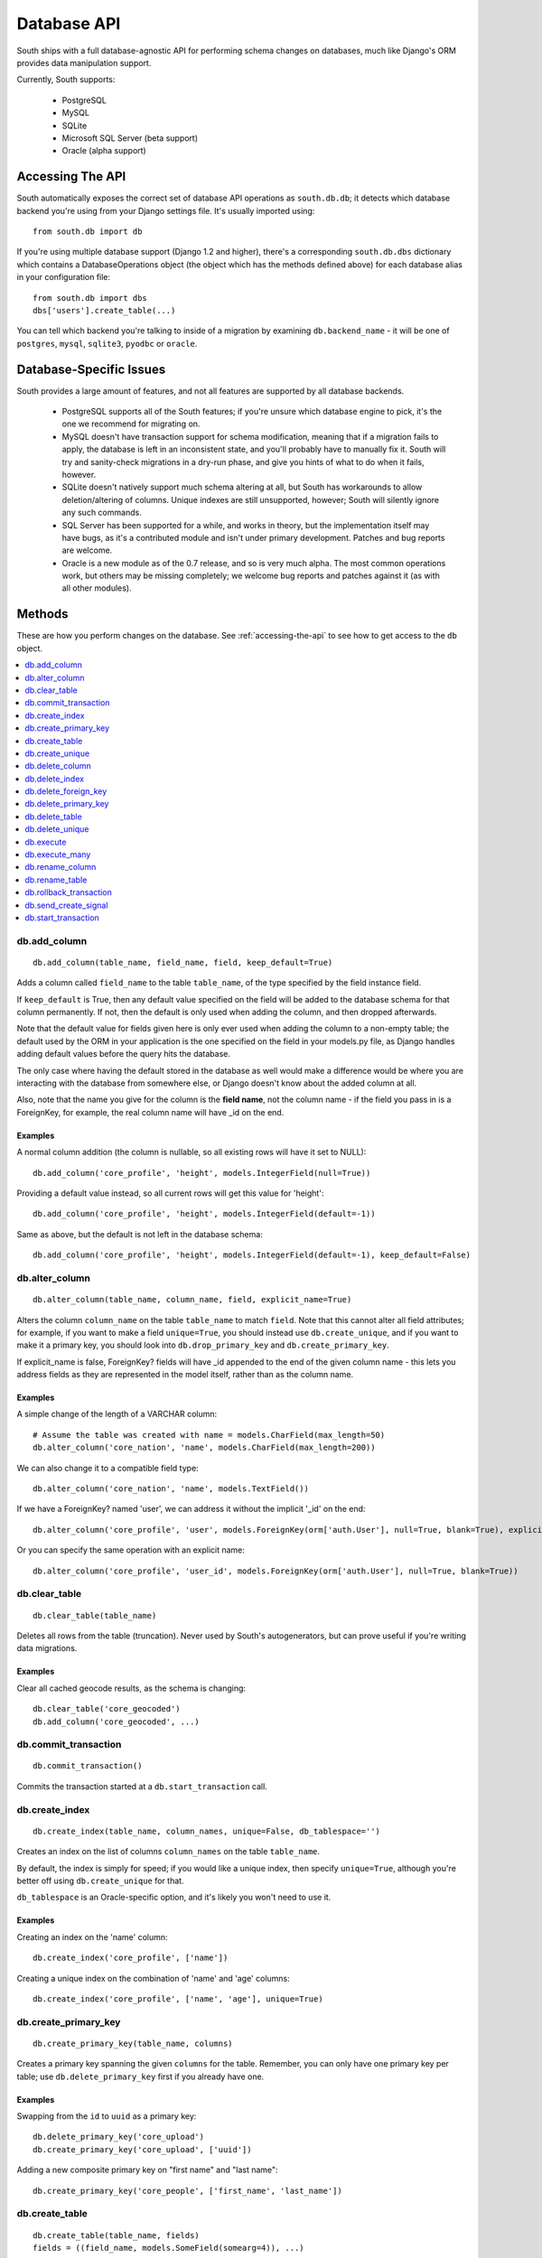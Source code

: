
.. _database-api:

Database API
============

South ships with a full database-agnostic API for performing schema changes
on databases, much like Django's ORM provides data manipulation support.

Currently, South supports:

 - PostgreSQL
 - MySQL
 - SQLite
 - Microsoft SQL Server (beta support)
 - Oracle (alpha support)


.. _accessing-the-api:

Accessing The API
-----------------

South automatically exposes the correct set of database API operations as
``south.db.db``; it detects which database backend you're using from your
Django settings file. It's usually imported using::

 from south.db import db

If you're using multiple database support (Django 1.2 and higher),
there's a corresponding ``south.db.dbs`` dictionary
which contains a DatabaseOperations object (the object which has the methods
defined above) for each database alias in your configuration file::

 from south.db import dbs
 dbs['users'].create_table(...)
 
You can tell which backend you're talking to inside of a migration by examining
``db.backend_name`` - it will be one of ``postgres``, ``mysql``, ``sqlite3``, 
``pyodbc`` or ``oracle``.


Database-Specific Issues
------------------------

South provides a large amount of features, and not all features are supported by
all database backends.

 - PostgreSQL supports all of the South features; if you're unsure which database
   engine to pick, it's the one we recommend for migrating on.

 - MySQL doesn't have transaction support for schema modification, meaning that
   if a migration fails to apply, the database is left in an inconsistent state,
   and you'll probably have to manually fix it. South will try and sanity-check
   migrations in a dry-run phase, and give you hints of what to do when it
   fails, however.

 - SQLite doesn't natively support much schema altering at all, but South
   has workarounds to allow deletion/altering of columns. Unique indexes are
   still unsupported, however; South will silently ignore any such commands.
 
 - SQL Server has been supported for a while, and works in theory, but the
   implementation itself may have bugs, as it's a contributed module and isn't
   under primary development. Patches and bug reports are welcome.
 
 - Oracle is a new module as of the 0.7 release, and so is very much alpha.
   The most common operations work, but others may be missing completely;
   we welcome bug reports and patches against it (as with all other modules).


Methods
-------

These are how you perform changes on the database. See :ref:`accessing-the-api`
to see how to get access to the ``db`` object.

.. contents::
   :local:
   :depth: 1
 


db.add_column
^^^^^^^^^^^^^

::

 db.add_column(table_name, field_name, field, keep_default=True)
 
Adds a column called ``field_name`` to the table ``table_name``, of the type
specified by the field instance field.

If ``keep_default`` is True, then any default value specified on the field will
be added to the database schema for that column permanently. If not, then the
default is only used when adding the column, and then dropped afterwards.

Note that the default value for fields given here is only ever used when
adding the column to a non-empty table; the default used by the ORM in your
application is the one specified on the field in your models.py file, as Django
handles adding default values before the query hits the database.

The only case where having the default stored in the database as well would make
a difference would be where you are interacting with the database from somewhere
else, or Django doesn't know about the added column at all.

Also, note that the name you give for the column is the **field name**, not the
column name - if the field you pass in is a ForeignKey, for example, the
real column name will have _id on the end.

Examples
""""""""

A normal column addition (the column is nullable, so all existing rows will have
it set to NULL)::

 db.add_column('core_profile', 'height', models.IntegerField(null=True))

Providing a default value instead, so all current rows will get this value for
'height'::

 db.add_column('core_profile', 'height', models.IntegerField(default=-1))

Same as above, but the default is not left in the database schema::

 db.add_column('core_profile', 'height', models.IntegerField(default=-1), keep_default=False)



db.alter_column
^^^^^^^^^^^^^^^

::

 db.alter_column(table_name, column_name, field, explicit_name=True)
 
Alters the column ``column_name`` on the table ``table_name`` to match
``field``. Note that this cannot alter all field attributes; for example, if
you want to make a field ``unique=True``, you should instead use
``db.create_unique``, and if you want to make it a primary
key, you should look into ``db.drop_primary_key`` and ``db.create_primary_key``.

If explicit_name is false, ForeignKey? fields will have _id appended to the end
of the given column name - this lets you address fields as they are represented
in the model itself, rather than as the column name.

Examples
""""""""

A simple change of the length of a VARCHAR column::

 # Assume the table was created with name = models.CharField(max_length=50)
 db.alter_column('core_nation', 'name', models.CharField(max_length=200))

We can also change it to a compatible field type::

 db.alter_column('core_nation', 'name', models.TextField())

If we have a ForeignKey? named 'user', we can address it without the implicit '_id' on the end::

 db.alter_column('core_profile', 'user', models.ForeignKey(orm['auth.User'], null=True, blank=True), explicit_name=False)

Or you can specify the same operation with an explicit name::

 db.alter_column('core_profile', 'user_id', models.ForeignKey(orm['auth.User'], null=True, blank=True))



db.clear_table
^^^^^^^^^^^^^^

::

 db.clear_table(table_name)

Deletes all rows from the table (truncation). Never used by South's
autogenerators, but can prove useful if you're writing data migrations.

Examples
""""""""

Clear all cached geocode results, as the schema is changing::

 db.clear_table('core_geocoded')
 db.add_column('core_geocoded', ...) 



db.commit_transaction
^^^^^^^^^^^^^^^^^^^^^

::

 db.commit_transaction()
 
Commits the transaction started at a ``db.start_transaction`` call.



db.create_index
^^^^^^^^^^^^^^^

::

 db.create_index(table_name, column_names, unique=False, db_tablespace='')
 
Creates an index on the list of columns ``column_names`` on the table
``table_name``.

By default, the index is simply for speed; if you would like a unique index,
then specify ``unique=True``, although you're better off using
``db.create_unique`` for that.

``db_tablespace`` is an Oracle-specific option, and it's likely you won't need
to use it.

Examples
""""""""

Creating an index on the 'name' column::

 db.create_index('core_profile', ['name'])
 
Creating a unique index on the combination of 'name' and 'age' columns::

 db.create_index('core_profile', ['name', 'age'], unique=True)



db.create_primary_key
^^^^^^^^^^^^^^^^^^^^^

::

 db.create_primary_key(table_name, columns)
 
Creates a primary key spanning the given ``columns`` for the table. Remember,
you can only have one primary key per table; use ``db.delete_primary_key``
first if you already have one.

Examples
""""""""

Swapping from the ``id`` to ``uuid`` as a primary key::

 db.delete_primary_key('core_upload')
 db.create_primary_key('core_upload', ['uuid'])
 
Adding a new composite primary key on "first name" and "last name"::

 db.create_primary_key('core_people', ['first_name', 'last_name'])
 


db.create_table
^^^^^^^^^^^^^^^

::

 db.create_table(table_name, fields)
 fields = ((field_name, models.SomeField(somearg=4)), ...)
 
This call creates a table called *table_name* in the database with the schema
specified by *fields*, which is a tuple of ``(field_name, field_instance)``
tuples.

Note that this call will not automatically add an id column;
you are responsible for doing that.

We recommend you create calls to this function using ``schemamigration``, either
in ``--auto`` mode, or by using ``--add-model``.

Examples
""""""""

A simple table, with one field, name, and the default id column::

 db.create_table('core_planet', (
     ('id', models.AutoField(primary_key=True)),
     ('name', models.CharField(unique=True, max_length=50)),
 ))
 
A more complex table, which uses the ORM Freezer for its foreign keys::

 db.create_table('core_nation', (
     ('name', models.CharField(max_length=255)),
     ('short_name', models.CharField(max_length=50)),
     ('slug', models.SlugField(unique=True)),
     ('planet', models.ForeignKey(orm.Planet, related_name="nations")),
     ('flag', models.ForeignKey(orm.Flag, related_name="nations")),
     ('planet_name', models.CharField(max_length=50)),
     ('id', models.AutoField(primary_key=True)),
 ))



db.create_unique
^^^^^^^^^^^^^^^^

::

 create_unique(table_name, columns)
 
Creates a unique index or constraint on the list of columns ``columns`` on the
table ``table_name``.

Examples
""""""""

Declare the pair of fields ``first_name`` and ``last_name`` to be unique::

 db.create_unique('core_people', ['first_name', 'last_name'])



db.delete_column
^^^^^^^^^^^^^^^^

::

 db.delete_column(table_name, column_name)
 
Deletes the column ``column_name`` from the table ``table_name``.

Examples
""""""""

Delete a column from a table::

 db.delete_column('core_nation', 'title')



db.delete_index
^^^^^^^^^^^^^^^

::

 db.delete_index(table_name, column_names, db_tablespace='')
 
Deletes an index created by db.create_index or one of the other South
functions. Pass the column_names in exactly the same order as the other call
to ensure this works; we use a hashing algorithm to make sure you can delete
migrations by only specifying column names.

db_tablespace is an Oracle-specific option. 

Examples
""""""""

Deleting an index on 'name'::

 db.delete_index('core_profile', ['name'])

Deleting the unique index on the combination of 'name' and 'age' columns
(from the db.create_index examples)::

 db.delete_index('core_profile', ['name', 'age'])



db.delete_foreign_key
^^^^^^^^^^^^^^^^^^^^^

::

 delete_foreign_key(table_name, column)
 
Drops any foreign key constraints on the given column, if the database backend
supported them in the first place.

Examples
""""""""

Remove the foreign key constraint from user_id:

 db.delete_foreign_key('core_people', 'user_id')



db.delete_primary_key
^^^^^^^^^^^^^^^^^^^^^

::

 db.delete_primary_key(table_name)
 
Deletes the current primary key constraint on the table. Does not remove the
columns the primary key was using.

Examples
""""""""

Swapping from the ``id`` to ``uuid`` as a primary key::

 db.delete_primary_key('core_upload')
 db.create_primary_key('core_upload', ['uuid'])
 

 
db.delete_table
^^^^^^^^^^^^^^^

::

 db.delete_table(table_name, cascade=True)

Deletes (drops) the named table from the database. If cascade is True, drops any
related constraints as well.

Examples
""""""""

Usual call::

 db.delete_table("core_planet")

Not cascading (beware, may fail)::

 db.delete_table("core_planet", cascade=False)



db.delete_unique
^^^^^^^^^^^^^^^^

::

 delete_unique(table_name, columns)
 
Deletes a unique index or constraint on the list of columns ``columns`` on the
table ``table_name``. The constraint/index. must already exist.

Examples
""""""""

Declare the pair of fields ``first_name`` and ``last_name`` to no longer
be unique::

 db.delete_unique('core_people', ['first_name', 'last_name'])



db.execute
^^^^^^^^^^

::

 db.execute(sql, params=[])
 
Executes the **single** raw SQL statement ``sql`` on the database; optionally
use params to replace the %s instances in sql (this is the recommended way of
doing parameters, as it escapes them correctly for all databases).

If you want to execute a series of SQL statements instead, use
``db.execute_many``.

Note that you should avoid using raw SQL wherever possible, as it will break the
database abstraction in many cases. If you want to handle data, consider using
the ORM Freezer, and remember that many operations such as creating indexes and
changing primary keys have functions in the DB layer.

If there's a common operation you'd like to see added to the DB abstraction
layer in South, consider asking on the mailing list or creating a ticket.

Examples
""""""""

VACUUMing a table::

 db.execute("VACUUM ANALYZE core_profile")

Updating values (this sort of task should really be done using the frozen ORM)::

 db.execute("UPDATE core_profile SET name = %s WHERE name = %s", ["andy", "andrew"])



db.execute_many
^^^^^^^^^^^^^^^

::

 db.execute_many(sql, regex=r"(?mx) ([^';]* (?:'[^']*'[^';]*)*)", comment_regex=r"(?mx) (?:^\s*$)|(?:--.*$)")
 
Executes the given multi-statement SQL string ``sql``. The two parameters are
the regular expressions for splitting up statements (``regex``) and removing
comments (``comment_regex``). We recommend you leave these at their default
values, as they work on almost all SQL files.

If you only want to execute a single SQL statement, consider using
``db.execute``, as it offers parameter escaping, and the regexes sometimes get
the splitting wrong.

Examples
""""""""

Run the PostGIS initialisation file::

 db.execute_many(open("/path/to/lwpostgis.sql").read())



db.rename_column
^^^^^^^^^^^^^^^^

::

 db.rename_column(table_name, column_name, new_column_name)
 
Renames the column ``column_name`` in table ``table_name`` to
``new_column_name``.

Examples
""""""""

Simple rename::

 db.rename_column('core_nation', 'name', 'title')

 

db.rename_table
^^^^^^^^^^^^^^^

::

 db.rename_table(table_name, new_table_name)

Renames the table table_name to the new name new_table_name.

This won't affect what tables your models are looking for, of course;
this is useful, for example, if you've renamed a model
(and don't want to specify the old table name in Meta).

Examples
""""""""

Simple rename::

 db.rename_table('core_profile', 'core_userprofile')



db.rollback_transaction
^^^^^^^^^^^^^^^^^^^^^^^

::

 db.rollback_transaction()
 
Rolls back the transaction started at a ``db.start_transaction`` call.



db.send_create_signal
^^^^^^^^^^^^^^^^^^^^^

::

 db.send_create_signal(app_label, model_names)
 
Sends the post_syncdb signal for the given models ``model_names`` in the app
``app_label``.

This signal is used by various bits of django internals - such as contenttypes
- to hook new models into themselves, so you should really call it after the
relevant ``db.create_table`` call. ``startmigration`` will add this
automatically for you.

Note that the signals are not sent until the end of the whole migration
sequence, so your handlers will not get called until all migrations are done.
This is so that your handlers can deal with the most recent version of the
model's schema, rather than the one in the migration where the signal is
originally sent.

Examples
""""""""

Sending a signal for the 'Profile' and 'Planet' models in my app 'core'::

 db.send_create_signal('core', ['Profile', 'Planet'])



db.start_transaction
^^^^^^^^^^^^^^^^^^^^

::

 db.start_transaction()
 
Wraps the following code (until it meets a ``db.rollback_transaction`` or
``db.commit_transaction`` call) in a transaction.

 

